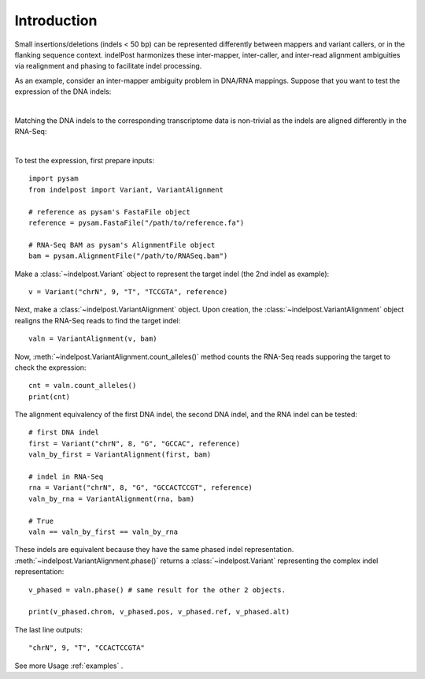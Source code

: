 Introduction
============

Small insertions/deletions (indels < 50 bp) can be represented differently between mappers and variant callers, or in the flanking sequence context. 
indelPost harmonizes these inter-mapper, inter-caller, and inter-read alignment ambiguities via realignment and phasing to facilitate indel processing.

As an example, consider an inter-mapper ambiguity problem in DNA/RNA mappings.
Suppose that you want to test the expression of the DNA indels:

.. image:: dna.svg
   :width: 400
   :height: 400
   :align: center

|

Matching the DNA indels to the corresponding transcriptome data is non-trivial as the indels are aligned differently in the RNA-Seq:

.. image:: rna.svg
   :width: 400
   :height: 400
   :align: center

|

To test the expression, first prepare inputs::

    import pysam
    from indelpost import Variant, VariantAlignment
    
    # reference as pysam's FastaFile object
    reference = pysam.FastaFile("/path/to/reference.fa")
    
    # RNA-Seq BAM as pysam's AlignmentFile object
    bam = pysam.AlignmentFile("/path/to/RNASeq.bam")


Make a :class:`~indelpost.Variant` object to represent the target indel (the 2nd indel as example)::

    v = Variant("chrN", 9, "T", "TCCGTA", reference)

Next, make a :class:`~indelpost.VariantAlignment` object.
Upon creation, the :class:`~indelpost.VariantAlignment` object realigns the RNA-Seq reads to find the target indel::

    valn = VariantAlignment(v, bam)

Now, :meth:`~indelpost.VariantAlignment.count_alleles()` method counts the RNA-Seq reads supporing the target to check the expression::
    
    cnt = valn.count_alleles()
    print(cnt)  

The alignment equivalency of the first DNA indel, the second DNA indel, and the RNA indel can be tested::
 
    # first DNA indel
    first = Variant("chrN", 8, "G", "GCCAC", reference)
    valn_by_first = VariantAlignment(first, bam)

    # indel in RNA-Seq
    rna = Variant("chrN", 8, "G", "GCCACTCCGT", reference)
    valn_by_rna = VariantAlignment(rna, bam)
    
    # True
    valn == valn_by_first == valn_by_rna
   

These indels are equivalent because they have the same phased indel representation. :meth:`~indelpost.VariantAlignment.phase()` returns 
a :class:`~indelpost.Variant` representing the complex indel representation::
    
    v_phased = valn.phase() # same result for the other 2 objects.

    print(v_phased.chrom, v_phased.pos, v_phased.ref, v_phased.alt)
    
The last line outputs::
     
    "chrN", 9, "T", "CCACTCCGTA"

See more Usage  :ref:`examples` .

